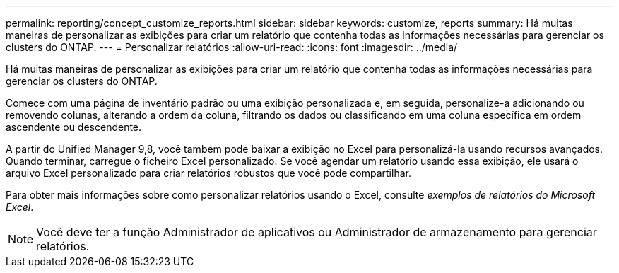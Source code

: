 ---
permalink: reporting/concept_customize_reports.html 
sidebar: sidebar 
keywords: customize, reports 
summary: Há muitas maneiras de personalizar as exibições para criar um relatório que contenha todas as informações necessárias para gerenciar os clusters do ONTAP. 
---
= Personalizar relatórios
:allow-uri-read: 
:icons: font
:imagesdir: ../media/


[role="lead"]
Há muitas maneiras de personalizar as exibições para criar um relatório que contenha todas as informações necessárias para gerenciar os clusters do ONTAP.

Comece com uma página de inventário padrão ou uma exibição personalizada e, em seguida, personalize-a adicionando ou removendo colunas, alterando a ordem da coluna, filtrando os dados ou classificando em uma coluna específica em ordem ascendente ou descendente.

A partir do Unified Manager 9,8, você também pode baixar a exibição no Excel para personalizá-la usando recursos avançados. Quando terminar, carregue o ficheiro Excel personalizado. Se você agendar um relatório usando essa exibição, ele usará o arquivo Excel personalizado para criar relatórios robustos que você pode compartilhar.

Para obter mais informações sobre como personalizar relatórios usando o Excel, consulte _exemplos de relatórios do Microsoft Excel_.

[NOTE]
====
Você deve ter a função Administrador de aplicativos ou Administrador de armazenamento para gerenciar relatórios.

====